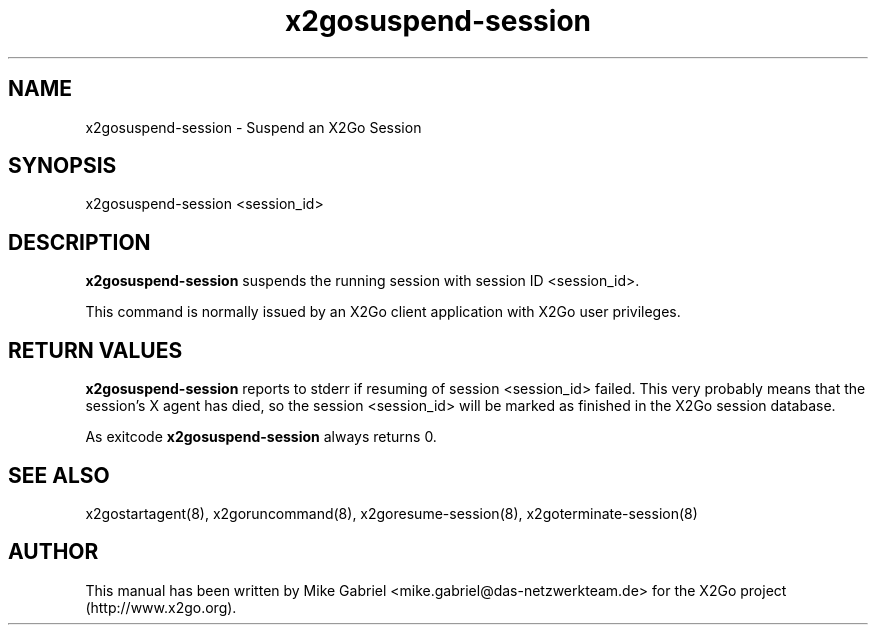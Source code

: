 '\" -*- coding: utf-8 -*-
.if \n(.g .ds T< \\FC
.if \n(.g .ds T> \\F[\n[.fam]]
.de URL
\\$2 \(la\\$1\(ra\\$3
..
.if \n(.g .mso www.tmac
.TH x2gosuspend-session 8 "Aug 2018" "Version 4.1.0.3" "X2Go Server Tool"
.SH NAME
x2gosuspend-session \- Suspend an X2Go Session
.SH SYNOPSIS
'nh
.fi
.ad l
x2gosuspend-session <session_id>

.SH DESCRIPTION
\fBx2gosuspend-session\fR suspends the running session with session ID <session_id>.
.PP
This command is normally issued by an X2Go client application with X2Go user privileges.
.SH RETURN VALUES
\fBx2gosuspend-session\fR reports to stderr if resuming of session <session_id> failed. This
very probably means that the session's X agent has died, so the session <session_id> will
be marked as finished in the X2Go session database.
.PP
As exitcode \fBx2gosuspend-session\fR always returns 0.
.SH SEE ALSO
x2gostartagent(8), x2goruncommand(8), x2goresume-session(8), x2goterminate-session(8)
.SH AUTHOR
This manual has been written by Mike Gabriel <mike.gabriel@das-netzwerkteam.de> for the X2Go project
(http://www.x2go.org).
